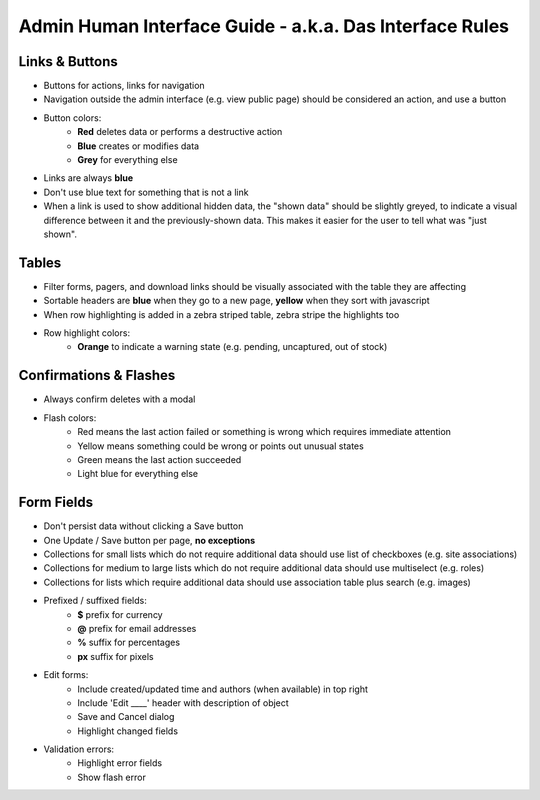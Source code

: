 Admin Human Interface Guide - a.k.a. Das Interface Rules
========================================================

Links & Buttons
---------------

* Buttons for actions, links for navigation
* Navigation outside the admin interface (e.g. view public page) should be considered an action, and use a button
* Button colors:
    * **Red** deletes data or performs a destructive action
    * **Blue** creates or modifies data
    * **Grey** for everything else
* Links are always **blue**
* Don't use blue text for something that is not a link
* When a link is used to show additional hidden data, the "shown data" should be slightly greyed, to indicate a visual difference between it and the previously-shown data. This makes it easier for the user to tell what was "just shown".

Tables
------

* Filter forms, pagers, and download links should be visually associated with the table they are affecting
* Sortable headers are **blue** when they go to a new page, **yellow** when they sort with javascript
* When row highlighting is added in a zebra striped table, zebra stripe the highlights too
* Row highlight colors:
    * **Orange** to indicate a warning state (e.g. pending, uncaptured, out of stock)

Confirmations & Flashes
-----------------------

* Always confirm deletes with a modal
* Flash colors:
    * Red means the last action failed or something is wrong which requires immediate attention
    * Yellow means something could be wrong or points out unusual states
    * Green means the last action succeeded
    * Light blue for everything else

Form Fields
-----------

* Don't persist data without clicking a Save button
* One Update / Save button per page, **no exceptions**
* Collections for small lists which do not require additional data should use list of checkboxes (e.g. site associations)
* Collections for medium to large lists which do not require additional data should use multiselect (e.g. roles)
* Collections for lists which require additional data should use association table plus search (e.g. images)
* Prefixed / suffixed fields:
    * **$** prefix for currency
    * **@** prefix for email addresses
    * **%** suffix for percentages
    * **px** suffix for pixels
* Edit forms:
    * Include created/updated time and authors (when available) in top right
    * Include 'Edit ____' header with description of object
    * Save and Cancel dialog
    * Highlight changed fields
* Validation errors:
    * Highlight error fields
    * Show flash error
